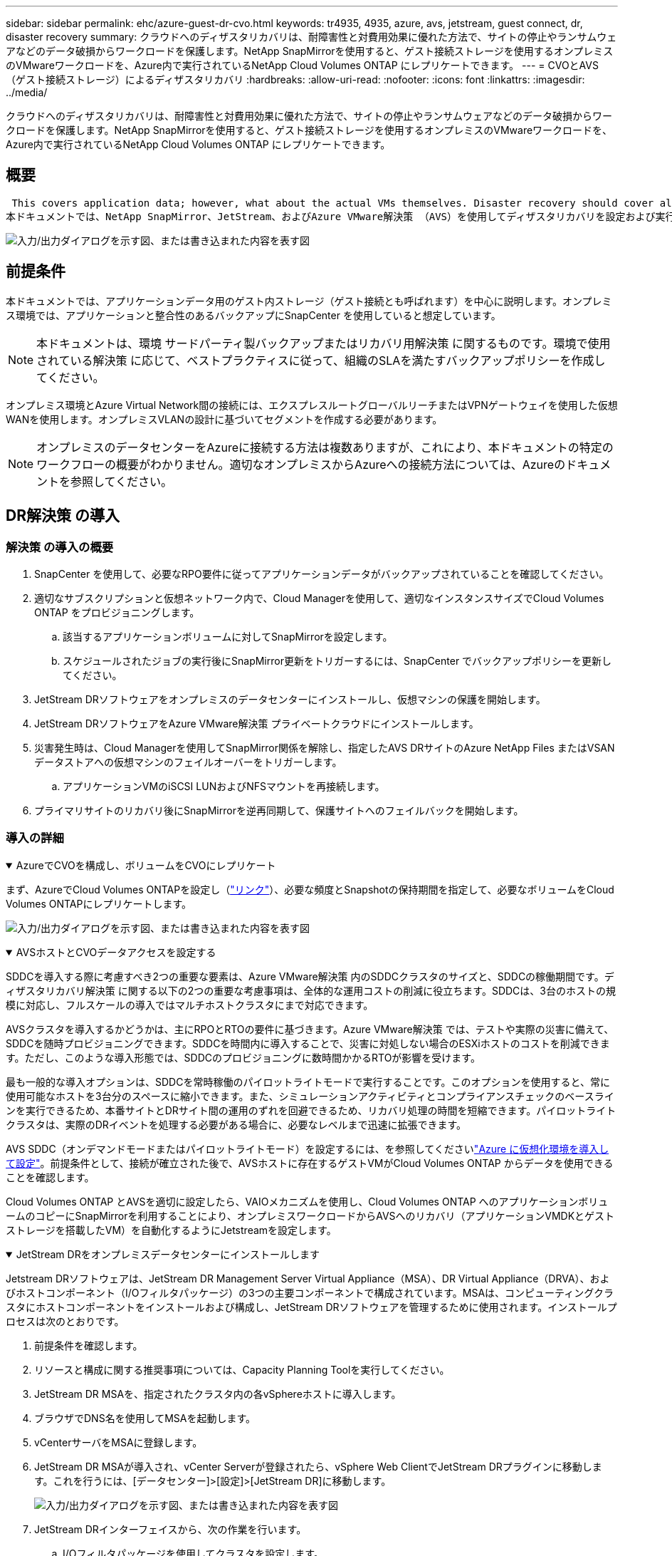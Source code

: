 ---
sidebar: sidebar 
permalink: ehc/azure-guest-dr-cvo.html 
keywords: tr4935, 4935, azure, avs, jetstream, guest connect, dr, disaster recovery 
summary: クラウドへのディザスタリカバリは、耐障害性と対費用効果に優れた方法で、サイトの停止やランサムウェアなどのデータ破損からワークロードを保護します。NetApp SnapMirrorを使用すると、ゲスト接続ストレージを使用するオンプレミスのVMwareワークロードを、Azure内で実行されているNetApp Cloud Volumes ONTAP にレプリケートできます。 
---
= CVOとAVS（ゲスト接続ストレージ）によるディザスタリカバリ
:hardbreaks:
:allow-uri-read: 
:nofooter: 
:icons: font
:linkattrs: 
:imagesdir: ../media/


[role="lead"]
クラウドへのディザスタリカバリは、耐障害性と対費用効果に優れた方法で、サイトの停止やランサムウェアなどのデータ破損からワークロードを保護します。NetApp SnapMirrorを使用すると、ゲスト接続ストレージを使用するオンプレミスのVMwareワークロードを、Azure内で実行されているNetApp Cloud Volumes ONTAP にレプリケートできます。



== 概要

 This covers application data; however, what about the actual VMs themselves. Disaster recovery should cover all dependent components, including virtual machines, VMDKs, application data, and more. To accomplish this, SnapMirror along with Jetstream can be used to seamlessly recover workloads replicated from on-premises to Cloud Volumes ONTAP while using vSAN storage for VM VMDKs.
本ドキュメントでは、NetApp SnapMirror、JetStream、およびAzure VMware解決策 （AVS）を使用してディザスタリカバリを設定および実行するためのステップバイステップ形式のアプローチを紹介します。

image:dr-cvo-avs-image1.png["入力/出力ダイアログを示す図、または書き込まれた内容を表す図"]



== 前提条件

本ドキュメントでは、アプリケーションデータ用のゲスト内ストレージ（ゲスト接続とも呼ばれます）を中心に説明します。オンプレミス環境では、アプリケーションと整合性のあるバックアップにSnapCenter を使用していると想定しています。


NOTE: 本ドキュメントは、環境 サードパーティ製バックアップまたはリカバリ用解決策 に関するものです。環境で使用されている解決策 に応じて、ベストプラクティスに従って、組織のSLAを満たすバックアップポリシーを作成してください。

オンプレミス環境とAzure Virtual Network間の接続には、エクスプレスルートグローバルリーチまたはVPNゲートウェイを使用した仮想WANを使用します。オンプレミスVLANの設計に基づいてセグメントを作成する必要があります。


NOTE: オンプレミスのデータセンターをAzureに接続する方法は複数ありますが、これにより、本ドキュメントの特定のワークフローの概要がわかりません。適切なオンプレミスからAzureへの接続方法については、Azureのドキュメントを参照してください。



== DR解決策 の導入



=== 解決策 の導入の概要

. SnapCenter を使用して、必要なRPO要件に従ってアプリケーションデータがバックアップされていることを確認してください。
. 適切なサブスクリプションと仮想ネットワーク内で、Cloud Managerを使用して、適切なインスタンスサイズでCloud Volumes ONTAP をプロビジョニングします。
+
.. 該当するアプリケーションボリュームに対してSnapMirrorを設定します。
.. スケジュールされたジョブの実行後にSnapMirror更新をトリガーするには、SnapCenter でバックアップポリシーを更新してください。


. JetStream DRソフトウェアをオンプレミスのデータセンターにインストールし、仮想マシンの保護を開始します。
. JetStream DRソフトウェアをAzure VMware解決策 プライベートクラウドにインストールします。
. 災害発生時は、Cloud Managerを使用してSnapMirror関係を解除し、指定したAVS DRサイトのAzure NetApp Files またはVSANデータストアへの仮想マシンのフェイルオーバーをトリガーします。
+
.. アプリケーションVMのiSCSI LUNおよびNFSマウントを再接続します。


. プライマリサイトのリカバリ後にSnapMirrorを逆再同期して、保護サイトへのフェイルバックを開始します。




=== 導入の詳細

.AzureでCVOを構成し、ボリュームをCVOにレプリケート
[%collapsible%open]
====
まず、AzureでCloud Volumes ONTAPを設定し（link:azure-guest.html["リンク"^]）、必要な頻度とSnapshotの保持期間を指定して、必要なボリュームをCloud Volumes ONTAPにレプリケートします。

image:dr-cvo-avs-image2.png["入力/出力ダイアログを示す図、または書き込まれた内容を表す図"]

====
.AVSホストとCVOデータアクセスを設定する
[%collapsible%open]
====
SDDCを導入する際に考慮すべき2つの重要な要素は、Azure VMware解決策 内のSDDCクラスタのサイズと、SDDCの稼働期間です。ディザスタリカバリ解決策 に関する以下の2つの重要な考慮事項は、全体的な運用コストの削減に役立ちます。SDDCは、3台のホストの規模に対応し、フルスケールの導入ではマルチホストクラスタにまで対応できます。

AVSクラスタを導入するかどうかは、主にRPOとRTOの要件に基づきます。Azure VMware解決策 では、テストや実際の災害に備えて、SDDCを随時プロビジョニングできます。SDDCを時間内に導入することで、災害に対処しない場合のESXiホストのコストを削減できます。ただし、このような導入形態では、SDDCのプロビジョニングに数時間かかるRTOが影響を受けます。

最も一般的な導入オプションは、SDDCを常時稼働のパイロットライトモードで実行することです。このオプションを使用すると、常に使用可能なホストを3台分のスペースに縮小できます。また、シミュレーションアクティビティとコンプライアンスチェックのベースラインを実行できるため、本番サイトとDRサイト間の運用のずれを回避できるため、リカバリ処理の時間を短縮できます。パイロットライトクラスタは、実際のDRイベントを処理する必要がある場合に、必要なレベルまで迅速に拡張できます。

AVS SDDC（オンデマンドモードまたはパイロットライトモード）を設定するには、を参照してくださいlink:azure-setup.html["Azure に仮想化環境を導入して設定"^]。前提条件として、接続が確立された後で、AVSホストに存在するゲストVMがCloud Volumes ONTAP からデータを使用できることを確認します。

Cloud Volumes ONTAP とAVSを適切に設定したら、VAIOメカニズムを使用し、Cloud Volumes ONTAP へのアプリケーションボリュームのコピーにSnapMirrorを利用することにより、オンプレミスワークロードからAVSへのリカバリ（アプリケーションVMDKとゲストストレージを搭載したVM）を自動化するようにJetstreamを設定します。

====
.JetStream DRをオンプレミスデータセンターにインストールします
[%collapsible%open]
====
Jetstream DRソフトウェアは、JetStream DR Management Server Virtual Appliance（MSA）、DR Virtual Appliance（DRVA）、およびホストコンポーネント（I/Oフィルタパッケージ）の3つの主要コンポーネントで構成されています。MSAは、コンピューティングクラスタにホストコンポーネントをインストールおよび構成し、JetStream DRソフトウェアを管理するために使用されます。インストールプロセスは次のとおりです。

. 前提条件を確認します。
. リソースと構成に関する推奨事項については、Capacity Planning Toolを実行してください。
. JetStream DR MSAを、指定されたクラスタ内の各vSphereホストに導入します。
. ブラウザでDNS名を使用してMSAを起動します。
. vCenterサーバをMSAに登録します。
. JetStream DR MSAが導入され、vCenter Serverが登録されたら、vSphere Web ClientでJetStream DRプラグインに移動します。これを行うには、[データセンター]>[設定]>[JetStream DR]に移動します。
+
image:dr-cvo-avs-image3.png["入力/出力ダイアログを示す図、または書き込まれた内容を表す図"]

. JetStream DRインターフェイスから、次の作業を行います。
+
.. I/Oフィルタパッケージを使用してクラスタを設定します。
+
image:dr-cvo-avs-image4.png["入力/出力ダイアログを示す図、または書き込まれた内容を表す図"]

.. リカバリサイトにあるAzure BLOBストレージを追加します。
+
image:dr-cvo-avs-image5.png["入力/出力ダイアログを示す図、または書き込まれた内容を表す図"]



. アプライアンスタブから必要な数のDR仮想アプライアンス（DRVA）を導入します。
+

NOTE: キャパシティプランニングツールを使用して、必要なDRVAの数を見積もります。

+
image:dr-cvo-avs-image6.png["入力/出力ダイアログを示す図、または書き込まれた内容を表す図"]

+
image:dr-cvo-avs-image7.png["入力/出力ダイアログを示す図、または書き込まれた内容を表す図"]

. 使用可能なデータストアまたは独立した共有iSCSIストレージプールからVMDKを使用して、各DRVAのレプリケーションログボリュームを作成します。
+
image:dr-cvo-avs-image8.png["入力/出力ダイアログを示す図、または書き込まれた内容を表す図"]

. Protected Domainsタブで、Azure Blob Storageサイト、DRVAインスタンス、およびレプリケーションログに関する情報を使用して、必要な数の保護ドメインを作成します。保護ドメインは、クラスタ内の特定のVMまたはアプリケーションVMのセットを定義します。これらのVMは一緒に保護され、フェイルオーバー/フェイルバック処理の優先順位が割り当てられます。
+
image:dr-cvo-avs-image9.png["入力/出力ダイアログを示す図、または書き込まれた内容を表す図"]

+
image:dr-cvo-avs-image10.png["入力/出力ダイアログを示す図、または書き込まれた内容を表す図"]

. 保護するVMを選択し、依存関係に基づいてVMをアプリケーショングループにグループ化します。アプリケーション定義を使用すると、VMのセットを、ブート順序、ブート遅延、およびリカバリ時に実行可能なオプションのアプリケーション検証を含む論理グループにグループ化できます。
+

NOTE: 保護ドメイン内のすべてのVMに同じ保護モードを使用していることを確認します。

+

NOTE: ライトバック（VMDK）モードを使用すると、パフォーマンスが向上します。

+
image:dr-cvo-avs-image11.png["入力/出力ダイアログを示す図、または書き込まれた内容を表す図"]

. レプリケーションログボリュームがハイパフォーマンスストレージに配置されていることを確認します。
+
image:dr-cvo-avs-image12.png["入力/出力ダイアログを示す図、または書き込まれた内容を表す図"]

. 完了したら、保護ドメインの保護の開始をクリックします。選択したVMのデータレプリケーションが開始され、指定したBLOBストアに送信されます。
+
image:dr-cvo-avs-image13.png["入力/出力ダイアログを示す図、または書き込まれた内容を表す図"]

. レプリケーションが完了すると、VMの保護ステータスは「回復可能」とマークされます。
+
image:dr-cvo-avs-image14.png["入力/出力ダイアログを示す図、または書き込まれた内容を表す図"]

+

NOTE: フェールオーバーランブックは、VM（回復グループと呼ばれる）をグループ化し、起動順序シーケンスを設定して、CPU /メモリ設定とIP設定を変更するように構成できます。

. 「設定」をクリックし、「Runbook設定」リンクをクリックして、Runbookグループを設定します。
+
image:dr-cvo-avs-image15.png["入力/出力ダイアログを示す図、または書き込まれた内容を表す図"]

. [グループの作成]ボタンをクリックして、新しいランブックグループの作成を開始します。
+

NOTE: 必要に応じて、画面の下部で、カスタムのプレスクリプトとポストスクリプトを適用して、ランブックグループの操作前および操作後に自動的に実行します。Runbookスクリプトが管理サーバ上に存在することを確認します。

+
image:dr-cvo-avs-image16.png["入力/出力ダイアログを示す図、または書き込まれた内容を表す図"]

. 必要に応じてVMの設定を編集します。VMをリカバリするためのパラメータを指定します。これには、ブートシーケンス、ブート遅延（秒単位）、CPUの数、割り当てるメモリの量などが含まれます。上下の矢印をクリックして、VMのブートシーケンスを変更します。MACを保持するためのオプションも用意されています。
+
image:dr-cvo-avs-image17.png["入力/出力ダイアログを示す図、または書き込まれた内容を表す図"]

. 静的IPアドレスは、グループの個々のVMに手動で設定できます。VMのNICビューリンクをクリックして、IPアドレスを手動で設定します。
+
image:dr-cvo-avs-image18.png["入力/出力ダイアログを示す図、または書き込まれた内容を表す図"]

. Configureボタンをクリックして、それぞれのVMのNIC設定を保存します。
+
image:dr-cvo-avs-image19.png["入力/出力ダイアログを示す図、または書き込まれた内容を表す図"]

+
image:dr-cvo-avs-image20.png["入力/出力ダイアログを示す図、または書き込まれた内容を表す図"]



フェイルオーバーとフェイルバックの両方のランブックのステータスが構成済みとして表示されるようになりました。フェイルオーバーとフェイルバックのRunbookグループは、同じVMと設定の初期グループを使用してペアで作成されます。必要に応じて、それぞれの[詳細]リンクをクリックして変更を行うことで、ランブックグループの設定を個別にカスタマイズできます。

====
.プライベートクラウドでAVS向けJetStream DRをインストールします
[%collapsible%open]
====
リカバリサイト（AVS）では、3ノードのパイロットライトクラスタを事前に作成することを推奨します。これにより、以下を含むリカバリサイトのインフラを事前に設定できます。

* 宛先ネットワークセグメント、ファイアウォール、DHCPやDNSなどのサービスなど
* AVS対応のJetStream DRのインストール
* ANFボリュームをデータストアなどとして設定


Jetstream DRは、ミッションクリティカルなドメインでほぼゼロのRTOモードをサポートします。これらのドメインには、デスティネーションストレージが事前にインストールされている必要があります。この場合、ANFは推奨ストレージタイプです。


NOTE: セグメント作成を含むネットワーク構成は、オンプレミスの要件に合わせてAVSクラスタ上で設定する必要があります。


NOTE: SLAやRTOの要件に応じて、継続的フェイルオーバーモードまたは通常の（標準）フェイルオーバーモードを使用できます。RTOがほぼゼロになるように、リカバリサイトで継続的なリハイドレートを開始する必要があります。

. Azure VMware解決策 プライベートクラウドにJetStream DR for AVSをインストールするには、実行コマンドを使用します。Azureポータルで、Azure VMware解決策 に移動し、プライベートクラウドを選択して、実行コマンド>パッケージ> JSDR.Configurationを選択します。
+

NOTE: Azure VMware解決策 のデフォルトCloudAdminユーザには、AVS対応のJetStream DRをインストールするための十分な権限がありません。Azure VMware解決策 では、JetStream DR用のAzure VMware解決策 実行コマンドを呼び出すことで、JetStream DRのインストールを簡単かつ自動化できます。

+
次のスクリーンショットは、DHCPベースのIPアドレスを使用したインストール方法を示しています。

+
image:dr-cvo-avs-image21.png["入力/出力ダイアログを示す図、または書き込まれた内容を表す図"]

. JetStream DR for AVSのインストールが完了したら、ブラウザをリフレッシュします。JetStream DR UIにアクセスするには、SDDC Datacenter > Configure > JetStream DRに移動します。
+
image:dr-cvo-avs-image22.png["入力/出力ダイアログを示す図、または書き込まれた内容を表す図"]

. JetStream DRインターフェイスから、次の作業を行います。
+
.. オンプレミスクラスタをストレージサイトとして保護するために使用したAzure Blob Storageアカウントを追加し、Scan Domainsオプションを実行します。
.. 表示されるポップアップダイアログで、インポートする保護ドメインを選択し、そのインポートリンクをクリックします。
+
image:dr-cvo-avs-image23.png["入力/出力ダイアログを示す図、または書き込まれた内容を表す図"]



. ドメインがリカバリ用にインポートされます。[保護ドメイン]タブに移動して、目的のドメインが選択されていることを確認するか、[保護ドメインの選択]メニューから目的のドメインを選択します。保護ドメイン内のリカバリ可能なVMのリストが表示されます。
+
image:dr-cvo-avs-image24.png["入力/出力ダイアログを示す図、または書き込まれた内容を表す図"]

. 保護ドメインをインポートしたら、DRVAアプライアンスを展開します。
+

NOTE: これらの手順は、CPT作成プランを使用して自動化することもできます。

. 使用可能なvSANまたはANFデータストアを使用してレプリケーションログボリュームを作成します。
. 保護ドメインをインポートし、VMの配置にANFデータストアを使用するようにリカバリVAを設定します。
+
image:dr-cvo-avs-image25.png["入力/出力ダイアログを示す図、または書き込まれた内容を表す図"]

+

NOTE: 選択したセグメントでDHCPが有効になっていて、十分なIPが使用可能であることを確認します。ダイナミックIPは、ドメインのリカバリ中に一時的に使用されます。リカバリVM（連続リハイドレートを含む）ごとに、個別のダイナミックIPが必要です。リカバリの完了後、IPは解放され、再利用できます。

. 適切なフェイルオーバーオプション（継続的フェイルオーバーまたはフェイルオーバー）を選択します。この例では、連続リハイドレート（連続フェールオーバー）が選択されています。
+

NOTE: 設定の実行時には、継続的フェイルオーバーモードとフェイルオーバーモードが異なりますが、両方のフェイルオーバーモードを同じ手順で設定します。フェイルオーバー手順は、災害発生時の対応として一緒に設定および実行されます。継続的フェイルオーバーはいつでも設定でき、通常のシステム運用中はバックグラウンドで実行できます。災害が発生すると、継続的なフェイルオーバーが完了し、保護対象のVMの所有権がリカバリサイトにただちに移行されます（RTOはほぼゼロ）。

+
image:dr-cvo-avs-image26.png["入力/出力ダイアログを示す図、または書き込まれた内容を表す図"]



継続的なフェイルオーバープロセスが開始され、UIから進行状況を監視できます。[現在のステップ]セクションの青いアイコンをクリックすると、ポップアップウィンドウが開き、フェイルオーバープロセスの現在のステップの詳細が表示されます。

====
.フェイルオーバーとフェイルバック
[%collapsible%open]
====
. オンプレミス環境の保護対象クラスタで障害が発生した場合（部分的または完全な障害）、該当するアプリケーションボリュームのSnapMirror関係を解除したあと、Jetstreamを使用してVMのフェイルオーバーをトリガーできます。
+
image:dr-cvo-avs-image27.png["入力/出力ダイアログを示す図、または書き込まれた内容を表す図"]

+
image:dr-cvo-avs-image28.png["入力/出力ダイアログを示す図、または書き込まれた内容を表す図"]

+

NOTE: この手順は簡単に自動化できるため、リカバリプロセスが容易になります。

. AVS SDDC（宛先側）上のJetstream UIにアクセスし、フェールオーバーオプションをトリガしてフェールオーバーを完了します。タスクバーにフェイルオーバーアクティビティの進行状況が表示されます。
+
フェイルオーバーが完了したときに表示されるダイアログウィンドウで、フェイルオーバータスクを計画どおりに指定することも、強制的に実行することもできます。

+
image:dr-cvo-avs-image29.png["入力/出力ダイアログを示す図、または書き込まれた内容を表す図"]

+
image:dr-cvo-avs-image30.png["入力/出力ダイアログを示す図、または書き込まれた内容を表す図"]

+
強制フェイルオーバーでは、プライマリサイトがアクセス不能になり、保護ドメインの所有権がリカバリサイトによって直接引き継がれる必要があります。

+
image:dr-cvo-avs-image31.png["入力/出力ダイアログを示す図、または書き込まれた内容を表す図"]

+
image:dr-cvo-avs-image32.png["入力/出力ダイアログを示す図、または書き込まれた内容を表す図"]

. 継続的なフェイルオーバーが完了すると、タスクの完了を確認するメッセージが表示されます。タスクが完了したら、リカバリしたVMにアクセスしてiSCSIセッションまたはNFSセッションを設定します。
+

NOTE: フェイルオーバーモードが「Running in Failover」に変わり、VMのステータスが「Recoverable」になります。保護ドメインのすべてのVMが、フェールオーバーランブック設定で指定された状態でリカバリサイトで実行されるようになりました。

+

NOTE: フェールオーバー構成とインフラストラクチャを検証するために、JetStream DRをテストモード（テストフェールオーバーオプション）で実行して、仮想マシンとそのデータをオブジェクトストアからテストリカバリ環境にリカバリすることができます。フェールオーバー手順 がテストモードで実行されると、その動作は実際のフェールオーバープロセスに似ています。

+
image:dr-cvo-avs-image33.png["入力/出力ダイアログを示す図、または書き込まれた内容を表す図"]

. 仮想マシンのリカバリが完了したら、ゲスト内ストレージにストレージディザスタリカバリを使用します。このプロセスを実証するために、この例ではSQL Serverを使用しています。
. AVS SDDCでリカバリしたSnapCenter VMにログインし、DRモードを有効にします。
+
.. browserNを使用してSnapCenter UIにアクセスします。
+
image:dr-cvo-avs-image34.png["入力/出力ダイアログを示す図、または書き込まれた内容を表す図"]

.. [設定]ページで、[設定]>[グローバル設定]>[ディザスタリカバリ]の順に選択します。
.. Enable Disaster Recoveryを選択します。
.. 適用をクリックします。
+
image:dr-cvo-avs-image35.png["入力/出力ダイアログを示す図、または書き込まれた内容を表す図"]

.. [Monitor]>[Jobs]をクリックして、DRジョブが有効になっているかどうかを確認します。
+

NOTE: ストレージのディザスタリカバリには、NetApp SnapCenter 4.6以降を使用してください。以前のバージョンでは、アプリケーションと整合性のあるSnapshot（SnapMirrorを使用してレプリケート）を使用し、ディザスタリカバリサイトで以前のバックアップをリカバリする必要がある場合に手動でリカバリする必要があります。



. SnapMirror関係が解除されていることを確認します。
+
image:dr-cvo-avs-image36.png["入力/出力ダイアログを示す図、または書き込まれた内容を表す図"]

. Cloud Volumes ONTAP からリカバリしたSQLゲストVMに、同じドライブレターを使用してLUNを接続します。
+
image:dr-cvo-avs-image37.png["入力/出力ダイアログを示す図、または書き込まれた内容を表す図"]

. iSCSIイニシエータを開き、以前切断したセッションを消去して、レプリケートされたCloud Volumes ONTAP ボリュームのマルチパスとともに新しいターゲットを追加します。
+
image:dr-cvo-avs-image38.png["入力/出力ダイアログを示す図、または書き込まれた内容を表す図"]

. DR実行前に使用したのと同じドライブレターを使用して、すべてのディスクが接続されていることを確認してください。
+
image:dr-cvo-avs-image39.png["入力/出力ダイアログを示す図、または書き込まれた内容を表す図"]

. MSSQLサーバサービスを再起動します。
+
image:dr-cvo-avs-image40.png["入力/出力ダイアログを示す図、または書き込まれた内容を表す図"]

. SQLリソースがオンラインに戻っていることを確認します。
+
image:dr-cvo-avs-image41.png["入力/出力ダイアログを示す図、または書き込まれた内容を表す図"]

+

NOTE: NFSの場合は、mountコマンドを使用してボリュームを接続し、エントリを更新します `/etc/fstab`。

+
この時点で運用を開始し、通常どおり業務を継続できます。

+

NOTE: NSX Tエンドでは'フェイルオーバー・シナリオをシミュレートするために'個別の専用ティア1ゲートウェイを作成できますこれにより、すべてのワークロードが相互に通信できるようになりますが、環境内や環境外にトラフィックをルーティングできないため、トリアージ、封じ込め、セキュリティ強化のタスクをクロスコンタミネーションのリスクなしに実行できます。この操作はこのドキュメントでは扱いませんが、分離をシミュレートするために簡単に行うことができます。



プライマリサイトが起動し、再び実行されるようになったら、フェイルバックを実行できます。VM保護はJetstreamで再開され、SnapMirror関係を反転する必要があります。

. オンプレミス環境をリストア災害のタイプによっては、保護対象クラスタの構成をリストアまたは検証しなければならない場合があります。必要に応じて、JetStream DRソフトウェアを再インストールする必要があります。
. リストアされたオンプレミス環境にアクセスし、Jetstream DR UIに移動して、適切な保護ドメインを選択します。保護サイトがフェイルバックできる状態になったら、UIで[Failback]オプションを選択します。
+

NOTE: CPTによって生成されたフェイルバック計画を使用して、VMとそのデータをオブジェクトストアから元のVMware環境に戻すこともできます。

+
image:dr-cvo-avs-image42.png["入力/出力ダイアログを示す図、または書き込まれた内容を表す図"]

+

NOTE: リカバリサイトでVMを一時停止して保護対象サイトで再起動したあとの最大遅延時間を指定します。このプロセスには、フェイルオーバーVMを停止したあとのレプリケーションの完了、リカバリサイトのクリーンアップに必要な時間、保護サイトでVMを再作成するのに必要な時間などが含まれます。10分を推奨します。

+
image:dr-cvo-avs-image43.png["入力/出力ダイアログを示す図、または書き込まれた内容を表す図"]

. フェイルバックプロセスを完了し、VM保護およびデータの整合性が再開されたことを確認する。
+
image:dr-cvo-avs-image44.png["入力/出力ダイアログを示す図、または書き込まれた内容を表す図"]

. VMのリカバリが完了したら、セカンダリストレージをホストから切断してプライマリストレージに接続します。
+
image:dr-cvo-avs-image45.png["入力/出力ダイアログを示す図、または書き込まれた内容を表す図"]

+
image:dr-cvo-avs-image46.png["入力/出力ダイアログを示す図、または書き込まれた内容を表す図"]

. MSSQLサーバサービスを再起動します。
. SQLリソースがオンラインに戻っていることを確認します。
+
image:dr-cvo-avs-image47.png["入力/出力ダイアログを示す図、または書き込まれた内容を表す図"]

+

NOTE: プライマリストレージにフェイルバックするには、逆再同期処理を実行して、フェイルオーバーの前と同じ関係の方向が維持されていることを確認します。

+

NOTE: 逆再同期処理の実行後もプライマリストレージとセカンダリストレージのロールを保持するには、逆再同期処理をもう一度実行します。



このプロセスは、Oracleなどの他のアプリケーション、類似したデータベースの種類、ゲスト接続ストレージを使用するその他のアプリケーションに適用されます。

常に同様に、重要なワークロードを本番環境に移植する前に、リカバリに必要な手順をテストしてください。

====


== この解決策 の利点

* 効率性と耐障害性に優れたSnapMirrorレプリケーションを使用します。
* ONTAP スナップショットの保持により、利用可能な任意の時点までリカバリします。
* ストレージ、コンピューティング、ネットワーク、アプリケーションの検証から、数百~数千のVMのリカバリに必要なすべての手順を完全に自動化できます。
* SnapCenter では、レプリケートされたボリュームを変更しないクローニングメカニズムが使用されます。
+
** これにより、ボリュームとSnapshotのデータが破損するリスクを回避できます。
** DRテストのワークフロー中にレプリケーションが中断されるのを回避します
** 開発とテスト、セキュリティテスト、パッチとアップグレードのテスト、修正テストなど、DR以外のワークフローにDRデータを活用します。


* CPUとRAMの最適化は、小規模なコンピューティングクラスタへのリカバリを可能にすることで、クラウドコストの削減に役立ちます。

